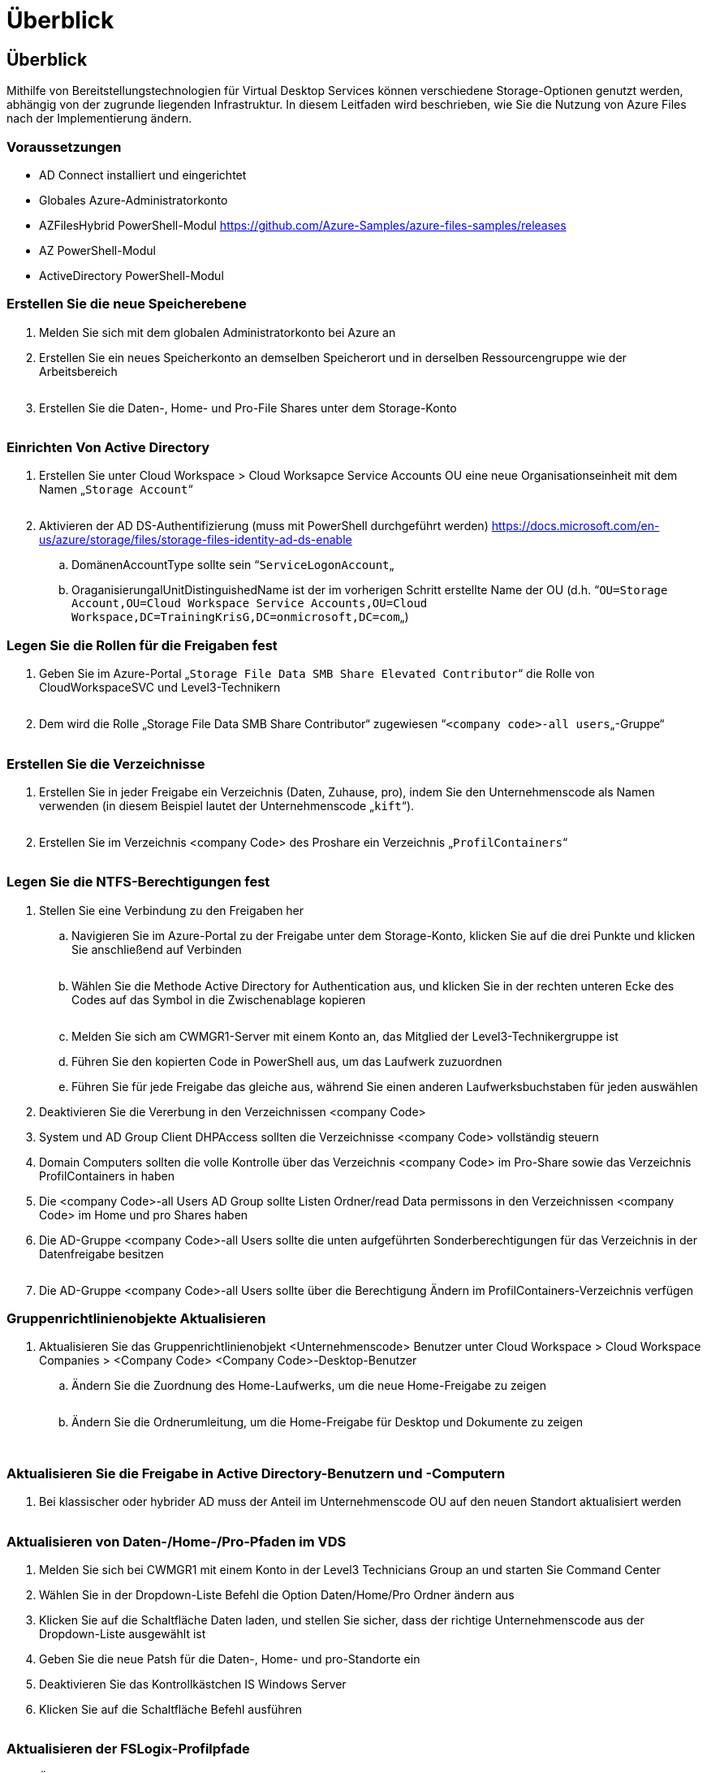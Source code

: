 = Überblick
:allow-uri-read: 




== Überblick

Mithilfe von Bereitstellungstechnologien für Virtual Desktop Services können verschiedene Storage-Optionen genutzt werden, abhängig von der zugrunde liegenden Infrastruktur. In diesem Leitfaden wird beschrieben, wie Sie die Nutzung von Azure Files nach der Implementierung ändern.



=== Voraussetzungen

* AD Connect installiert und eingerichtet
* Globales Azure-Administratorkonto
* AZFilesHybrid PowerShell-Modul https://github.com/Azure-Samples/azure-files-samples/releases[]
* AZ PowerShell-Modul
* ActiveDirectory PowerShell-Modul




=== Erstellen Sie die neue Speicherebene

. Melden Sie sich mit dem globalen Administratorkonto bei Azure an
. Erstellen Sie ein neues Speicherkonto an demselben Speicherort und in derselben Ressourcengruppe wie der Arbeitsbereich
+
image:Architectural.ChangeDataLayer.AzureFiles1.png[""]

. Erstellen Sie die Daten-, Home- und Pro-File Shares unter dem Storage-Konto
+
image:Architectural.ChangeDataLayer.AzureFiles2.png[""]





=== Einrichten Von Active Directory

. Erstellen Sie unter Cloud Workspace > Cloud Worksapce Service Accounts OU eine neue Organisationseinheit mit dem Namen „`Storage Account`“
+
image:Architectural.ChangeDataLayer.AzureFiles3.png[""]

. Aktivieren der AD DS-Authentifizierung (muss mit PowerShell durchgeführt werden) https://docs.microsoft.com/en-us/azure/storage/files/storage-files-identity-ad-ds-enable[]
+
.. DomänenAccountType sollte sein “`ServiceLogonAccount`„
.. OraganisierungalUnitDistinguishedName ist der im vorherigen Schritt erstellte Name der OU (d.h. “`OU=Storage Account,OU=Cloud Workspace Service Accounts,OU=Cloud Workspace,DC=TrainingKrisG,DC=onmicrosoft,DC=com`„)






=== Legen Sie die Rollen für die Freigaben fest

. Geben Sie im Azure-Portal „`Storage File Data SMB Share Elevated Contributor`“ die Rolle von CloudWorkspaceSVC und Level3-Technikern
+
image:Architectural.ChangeDataLayer.AzureFiles4.png[""]

. Dem wird die Rolle „Storage File Data SMB Share Contributor“ zugewiesen “`<company code>-all users`„-Gruppe“
+
image:Architectural.ChangeDataLayer.AzureFiles5.png[""]





=== Erstellen Sie die Verzeichnisse

. Erstellen Sie in jeder Freigabe ein Verzeichnis (Daten, Zuhause, pro), indem Sie den Unternehmenscode als Namen verwenden (in diesem Beispiel lautet der Unternehmenscode „`kift`“).
+
image:Architectural.ChangeDataLayer.AzureFiles6.png[""]

. Erstellen Sie im Verzeichnis <company Code> des Proshare ein Verzeichnis „`ProfilContainers`“
+
image:Architectural.ChangeDataLayer.AzureFiles7.png[""]





=== Legen Sie die NTFS-Berechtigungen fest

. Stellen Sie eine Verbindung zu den Freigaben her
+
.. Navigieren Sie im Azure-Portal zu der Freigabe unter dem Storage-Konto, klicken Sie auf die drei Punkte und klicken Sie anschließend auf Verbinden
+
image:Architectural.ChangeDataLayer.AzureFiles8.png[""]

.. Wählen Sie die Methode Active Directory for Authentication aus, und klicken Sie in der rechten unteren Ecke des Codes auf das Symbol in die Zwischenablage kopieren
+
image:Architectural.ChangeDataLayer.AzureFiles9.png[""]

.. Melden Sie sich am CWMGR1-Server mit einem Konto an, das Mitglied der Level3-Technikergruppe ist
.. Führen Sie den kopierten Code in PowerShell aus, um das Laufwerk zuzuordnen
.. Führen Sie für jede Freigabe das gleiche aus, während Sie einen anderen Laufwerksbuchstaben für jeden auswählen


. Deaktivieren Sie die Vererbung in den Verzeichnissen <company Code>
. System und AD Group Client DHPAccess sollten die Verzeichnisse <company Code> vollständig steuern
. Domain Computers sollten die volle Kontrolle über das Verzeichnis <company Code> im Pro-Share sowie das Verzeichnis ProfilContainers in haben
. Die <company Code>-all Users AD Group sollte Listen Ordner/read Data permissons in den Verzeichnissen <company Code> im Home und pro Shares haben
. Die AD-Gruppe <company Code>-all Users sollte die unten aufgeführten Sonderberechtigungen für das Verzeichnis in der Datenfreigabe besitzen
+
image:Architectural.ChangeDataLayer.AzureFiles10.png[""]

. Die AD-Gruppe <company Code>-all Users sollte über die Berechtigung Ändern im ProfilContainers-Verzeichnis verfügen




=== Gruppenrichtlinienobjekte Aktualisieren

. Aktualisieren Sie das Gruppenrichtlinienobjekt <Unternehmenscode> Benutzer unter Cloud Workspace > Cloud Workspace Companies > <Company Code> <Company Code>-Desktop-Benutzer
+
.. Ändern Sie die Zuordnung des Home-Laufwerks, um die neue Home-Freigabe zu zeigen
+
image:Architectural.ChangeDataLayer.AzureFiles11.png[""]

.. Ändern Sie die Ordnerumleitung, um die Home-Freigabe für Desktop und Dokumente zu zeigen
+
image:Architectural.ChangeDataLayer.AzureFiles12.png[""]

+
image:Architectural.ChangeDataLayer.AzureFiles13.png[""]







=== Aktualisieren Sie die Freigabe in Active Directory-Benutzern und -Computern

. Bei klassischer oder hybrider AD muss der Anteil im Unternehmenscode OU auf den neuen Standort aktualisiert werden
+
image:Architectural.ChangeDataLayer.AzureFiles14.png[""]





=== Aktualisieren von Daten-/Home-/Pro-Pfaden im VDS

. Melden Sie sich bei CWMGR1 mit einem Konto in der Level3 Technicians Group an und starten Sie Command Center
. Wählen Sie in der Dropdown-Liste Befehl die Option Daten/Home/Pro Ordner ändern aus
. Klicken Sie auf die Schaltfläche Daten laden, und stellen Sie sicher, dass der richtige Unternehmenscode aus der Dropdown-Liste ausgewählt ist
. Geben Sie die neue Patsh für die Daten-, Home- und pro-Standorte ein
. Deaktivieren Sie das Kontrollkästchen IS Windows Server
. Klicken Sie auf die Schaltfläche Befehl ausführen
+
image:Architectural.ChangeDataLayer.AzureFiles15.png[""]





=== Aktualisieren der FSLogix-Profilpfade

. Öffnen Sie den Registrierungseditiv auf den Session-Hosts
. Bearbeiten Sie den Eintrag VHDLockations unter HKLM\SOFTWARE\FSLogix\Profiles, um den UNC-Pfad zum neuen ProfilContainers-Verzeichnis zu erhalten
+
image:Architectural.ChangeDataLayer.AzureFiles16.png[""]





=== Backups Konfigurieren

. Es wird empfohlen, eine Backup-Richtlinie für die neuen Freigaben einzurichten und zu konfigurieren
. Erstellen Sie einen neuen Recovery Services Vault in derselben Ressourcengruppe
. Navigieren Sie zum Tresor, und wählen Sie unter erste Schritte Sicherung aus
. Wählen Sie Azure für den aktiven Workload und die Azure-Dateifreigabe für das, was Sie sichern möchten, und klicken Sie dann auf Backup
. Wählen Sie das Speicherkonto aus, das zum Erstellen der Freigaben verwendet wird
. Fügen Sie die Shares hinzu, die gesichert werden sollen
. Bearbeiten und Erstellen einer Backup-Richtlinie, die Ihren Anforderungen entspricht

